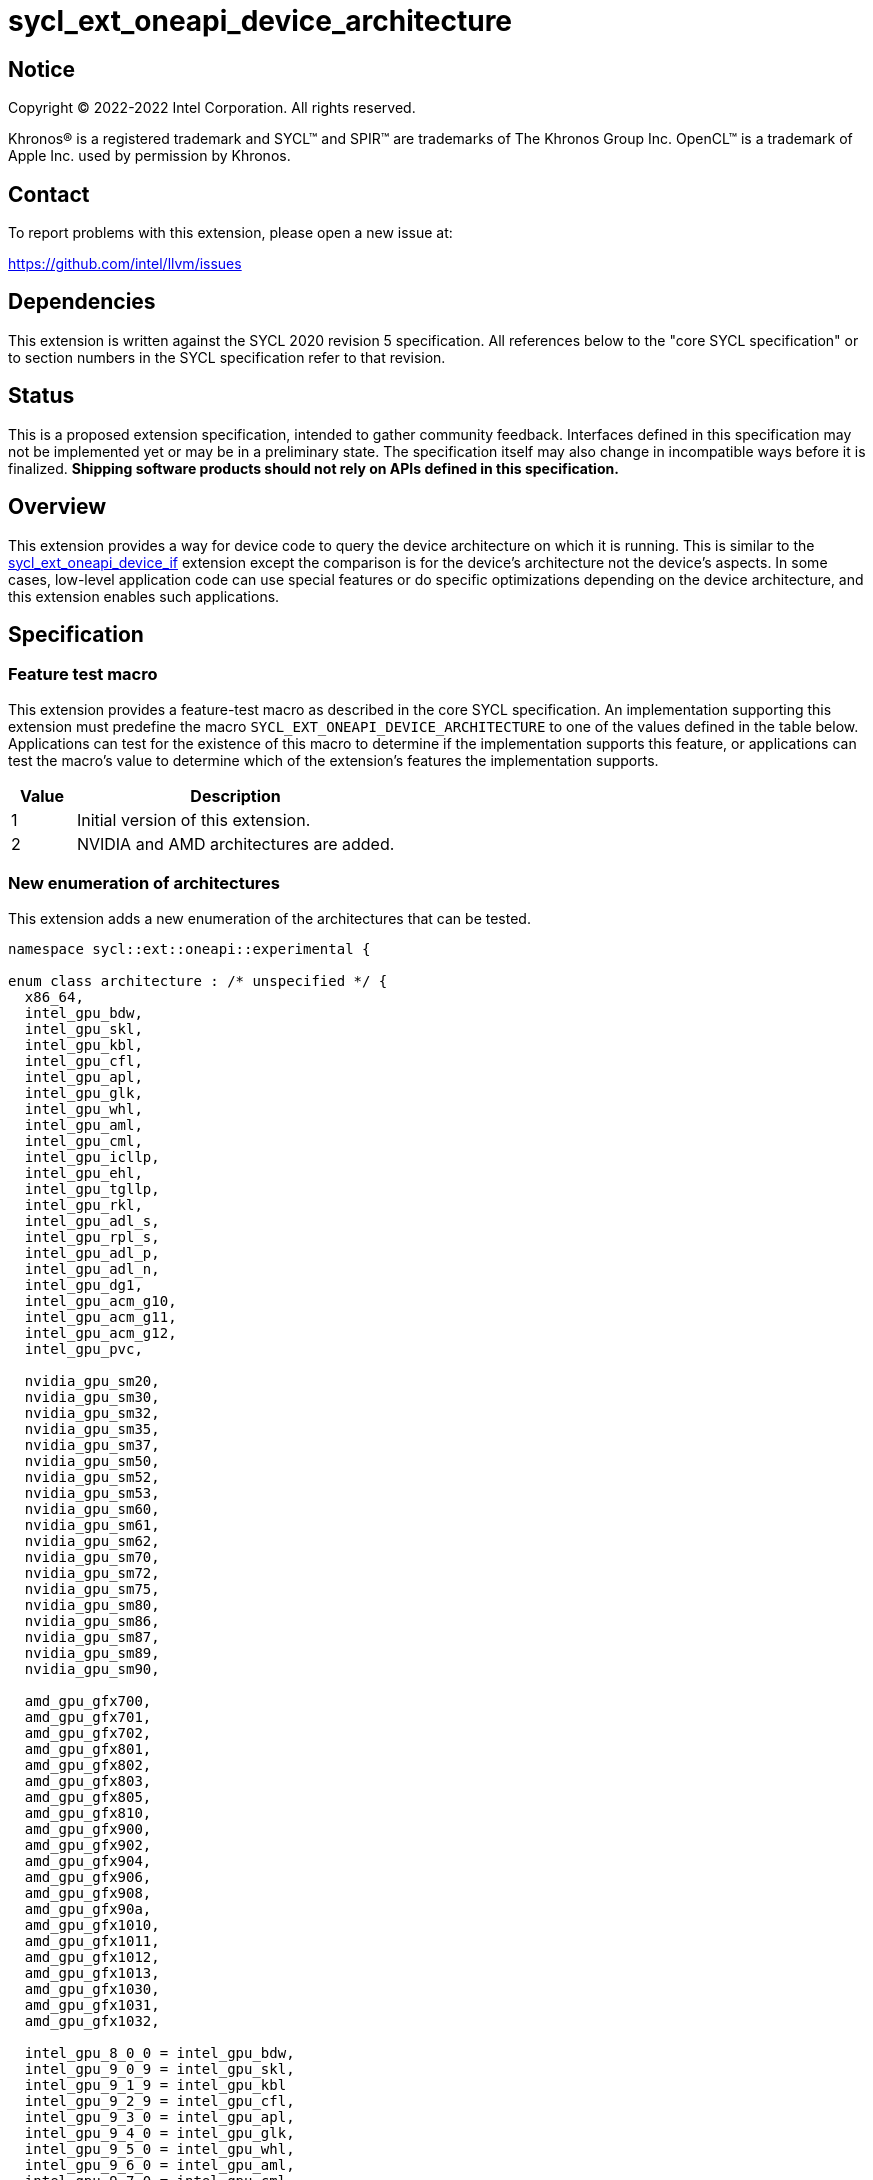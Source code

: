 = sycl_ext_oneapi_device_architecture

:source-highlighter: coderay
:coderay-linenums-mode: table

// This section needs to be after the document title.
:doctype: book
:toc2:
:toc: left
:encoding: utf-8
:lang: en
:dpcpp: pass:[DPC++]

// Set the default source code type in this document to C++,
// for syntax highlighting purposes.  This is needed because
// docbook uses c++ and html5 uses cpp.
:language: {basebackend@docbook:c++:cpp}


== Notice

[%hardbreaks]
Copyright (C) 2022-2022 Intel Corporation.  All rights reserved.

Khronos(R) is a registered trademark and SYCL(TM) and SPIR(TM) are trademarks
of The Khronos Group Inc.  OpenCL(TM) is a trademark of Apple Inc. used by
permission by Khronos.


== Contact

To report problems with this extension, please open a new issue at:

https://github.com/intel/llvm/issues


== Dependencies

This extension is written against the SYCL 2020 revision 5 specification.  All
references below to the "core SYCL specification" or to section numbers in the
SYCL specification refer to that revision.


== Status

This is a proposed extension specification, intended to gather community
feedback.  Interfaces defined in this specification may not be implemented yet
or may be in a preliminary state.  The specification itself may also change in
incompatible ways before it is finalized.  *Shipping software products should
not rely on APIs defined in this specification.*

[comment]
--
_Add the following paragraph when this specification becomes "experimental"._

There are important limitations with the DPC++ implementation of this
experimental extension.  In particular, this extension may only be used when
the application is compiled in AOT mode.  See the section below titled
"Limitations with the experimental version" for a full description of the
limitations.
--


== Overview

This extension provides a way for device code to query the device architecture
on which it is running.  This is similar to the
link:./sycl_ext_oneapi_device_if.asciidoc[sycl_ext_oneapi_device_if] extension
except the comparison is for the device's architecture not the device's
aspects.  In some cases, low-level application code can use special features or
do specific optimizations depending on the device architecture, and this
extension enables such applications.


== Specification

=== Feature test macro

This extension provides a feature-test macro as described in the core SYCL
specification.  An implementation supporting this extension must predefine the
macro `SYCL_EXT_ONEAPI_DEVICE_ARCHITECTURE` to one of the values defined in the
table below.  Applications can test for the existence of this macro to
determine if the implementation supports this feature, or applications can test
the macro's value to determine which of the extension's features the
implementation supports.

[%header,cols="1,5"]
|===
|Value
|Description

|1
|Initial version of this extension.

|2
|NVIDIA and AMD architectures are added.
|===

=== New enumeration of architectures

This extension adds a new enumeration of the architectures that can be tested.

```
namespace sycl::ext::oneapi::experimental {

enum class architecture : /* unspecified */ {
  x86_64,
  intel_gpu_bdw,
  intel_gpu_skl,
  intel_gpu_kbl,
  intel_gpu_cfl,
  intel_gpu_apl,
  intel_gpu_glk,
  intel_gpu_whl,
  intel_gpu_aml,
  intel_gpu_cml,
  intel_gpu_icllp,
  intel_gpu_ehl,
  intel_gpu_tgllp,
  intel_gpu_rkl,
  intel_gpu_adl_s,
  intel_gpu_rpl_s,
  intel_gpu_adl_p,
  intel_gpu_adl_n,
  intel_gpu_dg1,
  intel_gpu_acm_g10,
  intel_gpu_acm_g11,
  intel_gpu_acm_g12,
  intel_gpu_pvc,

  nvidia_gpu_sm20,
  nvidia_gpu_sm30,
  nvidia_gpu_sm32,
  nvidia_gpu_sm35,
  nvidia_gpu_sm37,
  nvidia_gpu_sm50,
  nvidia_gpu_sm52,
  nvidia_gpu_sm53,
  nvidia_gpu_sm60,
  nvidia_gpu_sm61,
  nvidia_gpu_sm62,
  nvidia_gpu_sm70,
  nvidia_gpu_sm72,
  nvidia_gpu_sm75,
  nvidia_gpu_sm80,
  nvidia_gpu_sm86,
  nvidia_gpu_sm87,
  nvidia_gpu_sm89,
  nvidia_gpu_sm90,

  amd_gpu_gfx700,
  amd_gpu_gfx701,
  amd_gpu_gfx702,
  amd_gpu_gfx801,
  amd_gpu_gfx802,
  amd_gpu_gfx803,
  amd_gpu_gfx805,
  amd_gpu_gfx810,
  amd_gpu_gfx900,
  amd_gpu_gfx902,
  amd_gpu_gfx904,
  amd_gpu_gfx906,
  amd_gpu_gfx908,
  amd_gpu_gfx90a,
  amd_gpu_gfx1010,
  amd_gpu_gfx1011,
  amd_gpu_gfx1012,
  amd_gpu_gfx1013,
  amd_gpu_gfx1030,
  amd_gpu_gfx1031,
  amd_gpu_gfx1032,

  intel_gpu_8_0_0 = intel_gpu_bdw,
  intel_gpu_9_0_9 = intel_gpu_skl,
  intel_gpu_9_1_9 = intel_gpu_kbl
  intel_gpu_9_2_9 = intel_gpu_cfl,
  intel_gpu_9_3_0 = intel_gpu_apl,
  intel_gpu_9_4_0 = intel_gpu_glk,
  intel_gpu_9_5_0 = intel_gpu_whl,
  intel_gpu_9_6_0 = intel_gpu_aml,
  intel_gpu_9_7_0 = intel_gpu_cml,
  intel_gpu_11_0_0 = intel_gpu_icllp,
  intel_gpu_11_2_0 = intel_gpu_ehl,
  intel_gpu_12_0_0 = intel_gpu_tgllp,
  intel_gpu_12_10_0 = intel_gpu_dg1,

 
};

} // namespace sycl::ext::oneapi::experimental
```

The following table tells which version of this extension first included each
of these enumerators, and it provides a brief description of their meanings.

[%header,cols="5,1,5"]
|===
|Enumerator name
|Added in version
|Description

|`x86_64`
|1
|Any CPU device with the x86_64 instruction set.

|`intel_gpu_bdw`
|1
|Broadwell Intel graphics architecture.

|`intel_gpu_skl`
|1
|Broadwell Intel graphics architecture.

|`intel_gpu_kbl`
|1
|Kaby Lake Intel graphics architecture.

|`intel_gpu_cfl`
|1
|Coffee Lake Intel graphics architecture.

|`intel_gpu_apl`
|1
|Apollo Lake Intel graphics architecture.

|`intel_gpu_glk`
|1
|Gemini Lake Intel graphics architecture.

|`intel_gpu_whl`
|1
|Whiskey Lake Intel graphics architecture.

|`intel_gpu_aml`
|1
|Amber Lake Intel graphics architecture.

|`intel_gpu_cml`
|1
|Comet Lake Intel graphics architecture.

|`intel_gpu_icllp`
|1
|Ice Lake Intel graphics architecture.

|`intel_gpu_ehl`
|1
|Elkhart Lake Intel graphics architecture.

|`intel_gpu_tgllp`
|1
|Tiger Lake Intel graphics architecture.

|`intel_gpu_rkl`
|1
|Rocket Lake Intel graphics architecture.

|`intel_gpu_adl_s`
|1
|Alder Lake S Intel graphics architecture.

|`intel_gpu_rpl_s`
|1
|Raptor Lake Intel graphics architecture.

|`intel_gpu_adl_p`
|1
|Alder Lake P Intel graphics architecture.

|`intel_gpu_adl_n`
|1
|Alder Lake N Intel graphics architecture.

|`intel_gpu_dg1`
|1
|DG1 Intel graphics architecture.

|`intel_gpu_acm_g10`
|1
|Alchemist G10 Intel graphics architecture.

|`intel_gpu_acm_g11`
|1
|Alchemist G11 Intel graphics architecture.

|`intel_gpu_acm_g12`
|1
|Alchemist G12 Intel graphics architecture.

|`intel_gpu_pvc`
|1
|Ponte Vecchio Intel graphics architecture.

|`intel_gpu_8_0_0`
|1
|Alias for `intel_gpu_bdw`.

|`intel_gpu_9_0_9`
|1
|Alias for `intel_gpu_skl`.

|`intel_gpu_9_1_9`
|1
|Alias for `intel_gpu_kbl`.

|`intel_gpu_9_2_9`
|1
|Alias for `intel_gpu_cfl`.

|`intel_gpu_9_3_0`
|1
|Alias for `intel_gpu_apl`.

|`intel_gpu_9_4_0`
|1
|Alias for `intel_gpu_glk`.

|`intel_gpu_9_5_0`
|1
|Alias for `intel_gpu_whl`.

|`intel_gpu_9_6_0`
|1
|Alias for `intel_gpu_aml`.

|`intel_gpu_9_7_0`
|1
|Alias for `intel_gpu_cml`.

|`intel_gpu_11_0_0`
|1
|Alias for `intel_gpu_icllp`.

|`intel_gpu_11_2_0`
|1
|Alias for `intel_gpu_ehl`.

|`intel_gpu_12_0_0`
|1
|Alias for `intel_gpu_tgllp`.

|`intel_gpu_12_10_0`
|1
|Alias for `intel_gpu_dg1`.

|`nvidia_gpu_sm20`
|2
|NVIDIA Fermi architecture.

|`nvidia_gpu_sm30`
|2
|NVIDIA Kepler architecture (compute capability 3.0).

|`nvidia_gpu_sm32`
|2
|NVIDIA Kepler architecture (compute capability 3.2).

|`nvidia_gpu_sm35`
|2
|NVIDIA Kepler architecture (compute capability 3.5).

|`nvidia_gpu_sm37`
|2
|NVIDIA Kepler architecture (compute capability 3.7).

|`nvidia_gpu_sm50`
|2
|NVIDIA Maxwell architecture (compute capability 5.0).

|`nvidia_gpu_sm52`
|2
|NVIDIA Maxwell architecture (compute capability 5.2).

|`nvidia_gpu_sm53`
|2
|NVIDIA Maxwell architecture (compute capability 5.3).

|`nvidia_gpu_sm60`
|2
|NVIDIA Pascal architecture (compute capability 6.0).

|`nvidia_gpu_sm61`
|2
|NVIDIA Pascal architecture (compute capability 6.1).

|`nvidia_gpu_sm62`
|2
|NVIDIA Pascal architecture (compute capability 6.2).

|`nvidia_gpu_sm70`
|2
|NVIDIA Volta architecture (compute capability 7.0).

|`nvidia_gpu_sm72`
|2
|NVIDIA Volta architecture (compute capability 7.2).

|`nvidia_gpu_sm75`
|2
|NVIDIA Turing architecture (compute capability 7.5).

|`nvidia_gpu_sm80`
|2
|NVIDIA Ampere architecture (compute capability 8.0).

|`nvidia_gpu_sm86`
|2
|NVIDIA Ampere architecture (compute capability 8.6).

|`nvidia_gpu_sm87`
|2
|Jetson/Drive AGX Orin architecture.

|`nvidia_gpu_sm89`
|2
|NVIDIA Ada Lovelace architecture.

|`nvidia_gpu_sm90`
|2
|NVIDIA Hopper architecture.

|`amd_gpu_gfx700`
|2
|AMD GCN GFX7 (Sea Islands (CI)) architecture.

|`amd_gpu_gfx701`
|2
|AMD GCN GFX7 (Sea Islands (CI)) architecture.

|`amd_gpu_gfx702`
|2
|AMD GCN GFX7 (Sea Islands (CI)) architecture.

|`amd_gpu_gfx801`
|2
|AMD GCN GFX8 (Volcanic Islands (VI)) architecture.

|`amd_gpu_gfx802`
|2
|AMD GCN GFX8 (Volcanic Islands (VI)) architecture.

|`amd_gpu_gfx803`
|2
|AMD GCN GFX8 (Volcanic Islands (VI)) architecture.

|`amd_gpu_gfx805`
|2
|AMD GCN GFX8 (Volcanic Islands (VI)) architecture.

|`amd_gpu_gfx810`
|2
|AMD GCN GFX8 (Volcanic Islands (VI)) architecture.

|`amd_gpu_gfx900`
|2
|AMD GCN GFX9 (Vega) architecture.

|`amd_gpu_gfx902`
|2
|AMD GCN GFX9 (Vega) architecture.

|`amd_gpu_gfx904`
|2
|AMD GCN GFX9 (Vega) architecture.

|`amd_gpu_gfx906`
|2
|AMD GCN GFX9 (Vega) architecture.

|`amd_gpu_gfx908`
|2
|AMD GCN GFX9 (Vega) architecture.

|`amd_gpu_gfx90a`
|2
|AMD GCN GFX9 (Vega) architecture.

|`amd_gpu_gfx1010`
|2
|AMD GCN GFX10.1 (RDNA 1) architecture.

|`amd_gpu_gfx1011`
|2
|AMD GCN GFX10.1 (RDNA 1) architecture.

|`amd_gpu_gfx1012`
|2
|AMD GCN GFX10.1 (RDNA 1) architecture.

|`amd_gpu_gfx1013`
|2
|AMD GCN GFX10.1 (RDNA 1) architecture.

|`amd_gpu_gfx1030`
|2
|AMD GCN GFX10.3 (RDNA 2) architecture.

|`amd_gpu_gfx1031`
|2
|GCN GFX10.3 (RDNA 2) architecture.

|`amd_gpu_gfx1032`
|2
|GCN GFX10.3 (RDNA 2) architecture.

|===

[NOTE]
====
* An "alias" enumerator is generally added for new devices only after hardware
has finalized and the exact version is known.
* For NVIDIA GPUs, the architecture enumerator corresponds to the
https://docs.nvidia.com/cuda/cuda-c-programming-guide/index.html#compute-capabilities[compute capability]
of the device, and ext_oneapi_architecture_is can be used similarly to the \\__CUDA_ARCH__ macro in CUDA.
====


=== New `if_architecture_is` free function

This extension adds one new free function which may be called from device
code.  This function is not available in host code.

```
namespace sycl::ext::oneapi::experimental {

template<architecture ...Archs, typename ...Args, typename T>
/* unspecified */ if_architecture_is(T fn, Args ...args);

} // namespace sycl::ext::oneapi::experimental
```

This function operates exactly like `if_device_has` from the
link:./sycl_ext_oneapi_device_if.asciidoc[sycl_ext_oneapi_device_if] extension
except that the condition gating execution of the callable function `fn` is
determined by the `Archs` parameter pack.  This condition is `true` if the
device which executes `if_architecture_is` matches **any** of the architectures
listed in this pack.

The value returned by `if_architecture_is` is an object _F_ of an unspecified
type, which provides the following member functions:

```
class /* unspecified */ {
 public:
  template<architecture ...Archs, typename ...Args, typename T>
  /* unspecified */ else_if_architecture_is(T fn, Args ...args);

  template<typename T, typename ...Args>
  void otherwise(T fn, Args ...args);
};
```

The `otherwise` function behaves exactly like the `otherwise` function from the
link:./sycl_ext_oneapi_device_if.asciidoc[sycl_ext_oneapi_device_if] extension.
The `else_if_architecture_is` function behaves exactly like
`else_if_device_has` from that extension except that the condition gating
execution of the callable object `fn` is determined by the `Archs` parameter
pack.  This condition is `true` only if the object _F_ comes from a previous
call to `if_architecture_is` or `else_if_architecture_is` whose condition is
`false` *and* if the device calling `else_if_architecture_is` has one of the
architectures in the `Archs` parameter pack.


== Future direction

This experimental extension is still evolving.  We expect that future versions
will include the following:

* An extended member function like:
+
--
```
namespace sycl {

class device {
  bool ext_oneapi_architecture_is(
    ext::oneapi::experimental::architecture arch);
};

// namespace sycl
```

This provides a way to query a device's architecture from host code.
--

* An extended device information descriptor named
  `sycl::ext::oneapi::experimental::info::device::architecture`, which returns
  the architecture of the device.  This allows host code such as:
+
--
```
using namespace sycl::ext::oneapi::experimental;

architecture arch = dev.get_info<info::device::architecture>();
switch (arch) {
case architecture::x86_64:
  /* ... */
  break;
case architecture::intel_gpu_bdw:
  /* ... */
  break;
/* etc. */
}
```
--

* A compile-time constant property that can be used to decorate kernels and
  non-kernel device functions:
+
--
```
namespace sycl::ext::oneapi::experimental {

struct device_architecture_is_key {
  template <architecture... Archs>
  using value_t = property_value<device_architecture_is_key,
    std::integral_constant<architecture, Archs>...>;
};

template <architecture... Archs>
struct property_value<device_architecture_is_key,
  std::integral_constant<architecture, Archs>...>
{
  static constexpr std::array<architecture, sizeof...(Archs)> value;
};

template <architecture... Archs>
inline constexpr device_architecture_is_key::value_t<Archs...>
  device_architecture_is;

} // namespace sycl::ext::oneapi::experimental
```

This property indicates that a kernel or non-kernel device function uses
features that are available on devices with the given architecture list but
may not be available on devices with other architectures.
--

* Additional enumerators in the `architecture` enumeration.  This could include
  entries for different x86_64 architectures.
